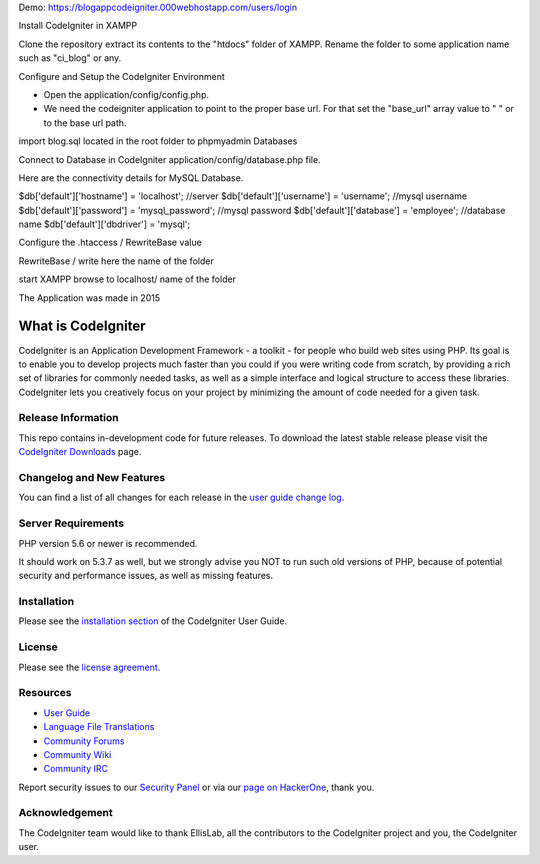 Demo: https://blogappcodeigniter.000webhostapp.com/users/login

Install CodeIgniter in XAMPP

Clone the repository extract its contents to the "htdocs" folder of XAMPP. Rename the folder to some application name such as "ci_blog" or any.

Configure and Setup the CodeIgniter Environment

* Open the application/config/config.php.
* We need the codeigniter application to point to the proper base url. For that set the "base_url" array value to " " or to the base url path.

import blog.sql located in the root folder to phpmyadmin Databases

Connect to Database in CodeIgniter
application/config/database.php file.

Here are the connectivity details for MySQL Database.

$db['default']['hostname'] = 'localhost'; //server
$db['default']['username'] = 'username'; //mysql username
$db['default']['password'] = 'mysql_password'; //mysql password
$db['default']['database'] = 'employee'; //database name
$db['default']['dbdriver'] = 'mysql';


Configure the .htaccess / RewriteBase value

RewriteBase / write here the name of the folder

start XAMPP browse to localhost/ name of the folder

The Application was made in 2015 


###################
What is CodeIgniter
###################

CodeIgniter is an Application Development Framework - a toolkit - for people
who build web sites using PHP. Its goal is to enable you to develop projects
much faster than you could if you were writing code from scratch, by providing
a rich set of libraries for commonly needed tasks, as well as a simple
interface and logical structure to access these libraries. CodeIgniter lets
you creatively focus on your project by minimizing the amount of code needed
for a given task.

*******************
Release Information
*******************

This repo contains in-development code for future releases. To download the
latest stable release please visit the `CodeIgniter Downloads
<https://codeigniter.com/download>`_ page.

**************************
Changelog and New Features
**************************

You can find a list of all changes for each release in the `user
guide change log <https://github.com/bcit-ci/CodeIgniter/blob/develop/user_guide_src/source/changelog.rst>`_.

*******************
Server Requirements
*******************

PHP version 5.6 or newer is recommended.

It should work on 5.3.7 as well, but we strongly advise you NOT to run
such old versions of PHP, because of potential security and performance
issues, as well as missing features.

************
Installation
************

Please see the `installation section <https://codeigniter.com/user_guide/installation/index.html>`_
of the CodeIgniter User Guide.

*******
License
*******

Please see the `license
agreement <https://github.com/bcit-ci/CodeIgniter/blob/develop/user_guide_src/source/license.rst>`_.

*********
Resources
*********

-  `User Guide <https://codeigniter.com/docs>`_
-  `Language File Translations <https://github.com/bcit-ci/codeigniter3-translations>`_
-  `Community Forums <http://forum.codeigniter.com/>`_
-  `Community Wiki <https://github.com/bcit-ci/CodeIgniter/wiki>`_
-  `Community IRC <https://webchat.freenode.net/?channels=%23codeigniter>`_

Report security issues to our `Security Panel <mailto:security@codeigniter.com>`_
or via our `page on HackerOne <https://hackerone.com/codeigniter>`_, thank you.

***************
Acknowledgement
***************

The CodeIgniter team would like to thank EllisLab, all the
contributors to the CodeIgniter project and you, the CodeIgniter user.
